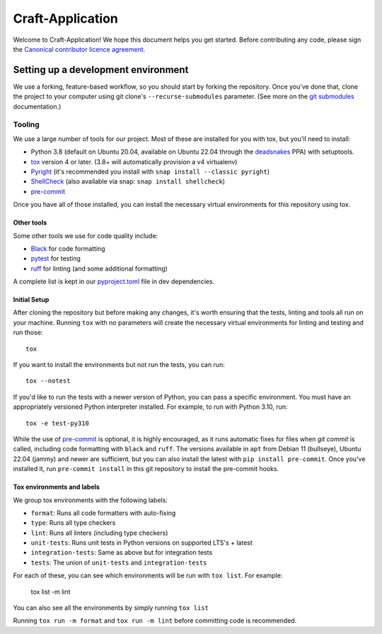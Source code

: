 *****************
Craft-Application
*****************

Welcome to Craft-Application! We hope this document helps you get started. Before contributing any code, please sign the `Canonical contributor licence agreement`_.

Setting up a development environment
------------------------------------
We use a forking, feature-based workflow, so you should start by forking the repository. Once you've done that, clone the project to your computer using git clone's ``--recurse-submodules`` parameter. (See more on the `git submodules`_ documentation.)

Tooling
=======
We use a large number of tools for our project. Most of these are installed for you with tox, but you'll need to install:

- Python 3.8 (default on Ubuntu 20.04, available on Ubuntu 22.04 through the deadsnakes_ PPA) with setuptools.
- tox_ version 4 or later. (3.8+ will automatically provision a v4 virtualenv)
- Pyright_ (it's recommended you install with ``snap install --classic pyright``)
- ShellCheck_  (also available via snap: ``snap install shellcheck``)
- pre-commit_

Once you have all of those installed, you can install the necessary virtual environments for this repository using tox.

Other tools
###########
Some other tools we use for code quality include:

- Black_ for code formatting
- pytest_ for testing
- ruff_ for linting (and some additional formatting)

A complete list is kept in our pyproject.toml_ file in dev dependencies.

Initial Setup
#############

After cloning the repository but before making any changes, it's worth ensuring that the tests, linting and tools all run on your machine. Running ``tox`` with no parameters will create the necessary virtual environments for linting and testing and run those::

    tox

If you want to install the environments but not run the tests, you can run::

    tox --notest

If you'd like to run the tests with a newer version of Python, you can pass a specific environment. You must have an appropriately versioned Python interpreter installed. For example, to run with Python 3.10, run::

    tox -e test-py310

While the use of pre-commit_ is optional, it is highly encouraged, as it runs automatic fixes for files when `git commit` is called, including code formatting with ``black`` and ``ruff``.  The versions available in ``apt`` from Debian 11 (bullseye), Ubuntu 22.04 (jammy) and newer are sufficient, but you can also install the latest with ``pip install pre-commit``. Once you've installed it, run ``pre-commit install`` in this git repository to install the pre-commit hooks.

Tox environments and labels
###########################

We group tox environments with the following labels:

* ``format``: Runs all code formatters with auto-fixing
* ``type``: Runs all type checkers
* ``lint``: Runs all linters (including type checkers)
* ``unit-tests``: Runs unit tests in Python versions on supported LTS's + latest
* ``integration-tests``: Same as above but for integration tests
* ``tests``: The union of ``unit-tests`` and ``integration-tests``

For each of these, you can see which environments will be run with ``tox list``. For example:

    tox list -m lint

You can also see all the environments by simply running ``tox list``

Running ``tox run -m format`` and ``tox run -m lint`` before committing code is recommended.

.. _Black: https://black.readthedocs.io
.. _`Canonical contributor licence agreement`: http://www.ubuntu.com/legal/contributors/
.. _deadsnakes: https://launchpad.net/~deadsnakes/+archive/ubuntu/ppa
.. _`git submodules`: https://git-scm.com/book/en/v2/Git-Tools-Submodules#_cloning_submodules
.. _pre-commit: https://pre-commit.com/
.. _pyproject.toml: ./pyproject.toml
.. _Pyright: https://github.com/microsoft/pyright
.. _pytest: https://pytest.org
.. _ruff: https://github.com/charliermarsh/ruff
.. _ShellCheck: https://www.shellcheck.net/
.. _tox: https://tox.wiki
